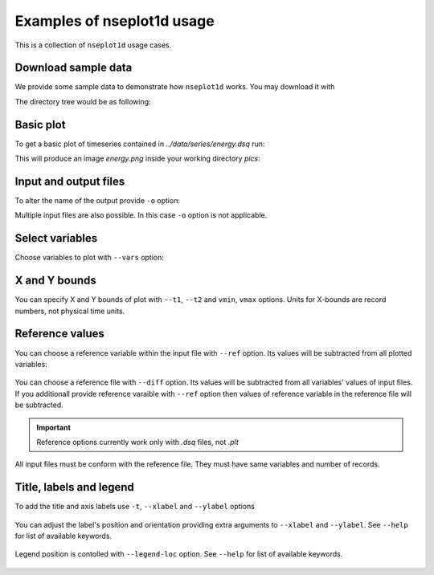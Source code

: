 
Examples of nseplot1d usage
===========================

This is a collection of ``nseplot1d`` usage cases.


Download sample data
^^^^^^^^^^^^^^^^^^^^^

We provide some sample data to demonstrate how ``nseplot1d`` works.
You may download it with

.. program-output:: cat ./init.sh

.. runpython::
   :rst:
   :nopep8:
   :process:

   import subprocess
   from pathlib import Path
   
   workdir = Path("./build/html/work")
   workdir.mkdir(parents=True, exist_ok=True)
   if not Path(workdir.joinpath('data', 'series', 'energy.dsq')).exists():
     output = subprocess.call("sh ../../../source/init.sh", shell=True, cwd="build/html/work", stderr=subprocess.DEVNULL, stdout=subprocess.DEVNULL) 
   print("")

The directory tree would be as following:

.. program-output:: tree -d .
   :cwd: ../build/html/work


Basic plot
^^^^^^^^^^^

To get a basic plot of timeseries contained in *../data/series/energy.dsq* run:

.. command-output:: nseplot1d  ../data/series/energy.dsq
   :cwd: ../build/html/work/pics

This will produce an image *energy.png* inside your working directory *pics*:

.. figure:: ../build/html/work/pics/energy.png
   :scale: 25%


Input and output files
^^^^^^^^^^^^^^^^^^^^^^

To alter the name of the output provide ``-o`` option:

.. command-output::  nseplot1d ../data/series/energy.dsq -o energy_alter.jpg
   :cwd: ../build/html/work/pics

Multiple input files are also possible. In this case ``-o`` option is not applicable.

.. command-output:: nseplot1d ../data/series/energy.dsq ../data/series/phys.dsq
   :cwd: ../build/html/work/pics

.. program-output:: echo "nseplot1d ../data/series/*.dsq"


Select variables
^^^^^^^^^^^^^^^^

Choose variables to plot with ``--vars`` option:

.. command-output:: nseplot1d ../data/series/energy.dsq  --vars "u-TKE [avg]" "v-TKE [avg]" -o energy-uv.png
   :cwd: ../build/html/work/pics

.. figure:: ../build/html/work/pics/energy-uv.png
   :scale: 25%


X and Y bounds
^^^^^^^^^^^^^^

You can specify X and Y bounds of plot with ``--t1``, ``--t2`` and ``vmin``, ``vmax`` options.
Units for X-bounds are record numbers, not physical time units.

.. command-output:: nseplot1d --t1 50000 --t2 60000 --vmin 0.002 --vmax 0.004 ../data/series/energy.dsq -o energy-xy.png 
   :cwd: ../build/html/work/pics

.. figure:: ../build/html/work/pics/energy-xy.png
   :scale: 25%


Reference values
^^^^^^^^^^^^^^^^

You can choose a reference variable within the input file with ``--ref`` option.
Its values will be subtracted from all plotted variables:

.. command-output:: nseplot1d ../data/series/energy.dsq --ref "TKE [avg]" --vars "TKE [avg]" "u-TKE [avg]" -o energy-tke-ref.png 
   :cwd: ../build/html/work/pics

.. figure:: ../build/html/work/pics/energy-tke-ref.png
   :scale: 25% 

You can choose a reference file with ``--diff`` option.
Its values will be subtracted from  all variables' values of input files.
If you additionall provide reference varaible with ``--ref`` option 
then values of reference variable in the reference file will be subtracted.

.. important:: 

  Reference options currently work only with *.dsq* files, not *.plt*


 
All input files must be conform with the reference file. They must have same
variables and number of records.

.. command-output:: nseplot1d ../data/series/energy.dsq --diff ../data/series/energy.dsq -o energy-tke-fref.png
   :cwd: ../build/html/work/pics

.. figure:: ../build/html/work/pics/energy-tke-fref.png
   :scale: 25%


Title, labels and legend
^^^^^^^^^^^^^^^^^^^^^^^^^

To add the title and axis labels use ``-t``, ``--xlabel`` and ``--ylabel`` options

.. command-output:: nseplot1d ../data/series/energy.dsq -t "TKEs, exp #1" --xlabel "time, hours" --ylabel "energy,  m²s⁻²"  -o energy-t.png 
   :cwd: ../build/html/work/pics

.. figure:: ../build/html/work/pics/energy-t.png
   :scale: 25%

You can adjust the label's position and orientation providing extra
arguments to ``--xlabel`` and ``--ylabel``. See ``--help`` for list of available keywords.

.. command-output:: nseplot1d ../data/series/energy.dsq --ylabel "energy, m²s⁻²" top hor -t "TKEs, exp #1" --xlabel "time, hours" right   -o energy-t-ad.png 
   :cwd: ../build/html/work/pics

.. figure:: ../build/html/work/pics/energy-t-ad.png
   :scale: 25%

Legend position is contolled with ``--legend-loc`` option. 
See ``--help`` for list of available keywords.

.. command-output:: nseplot1d ../data/series/energy.dsq --legend-loc="upper right" -t "TKEs, exp #1" --xlabel "time, hours"  --ylabel "energy, m²s⁻²"   -o energy-lloc.png 
   :cwd: ../build/html/work/pics

.. figure:: ../build/html/work/pics/energy-lloc.png
   :scale: 25%
